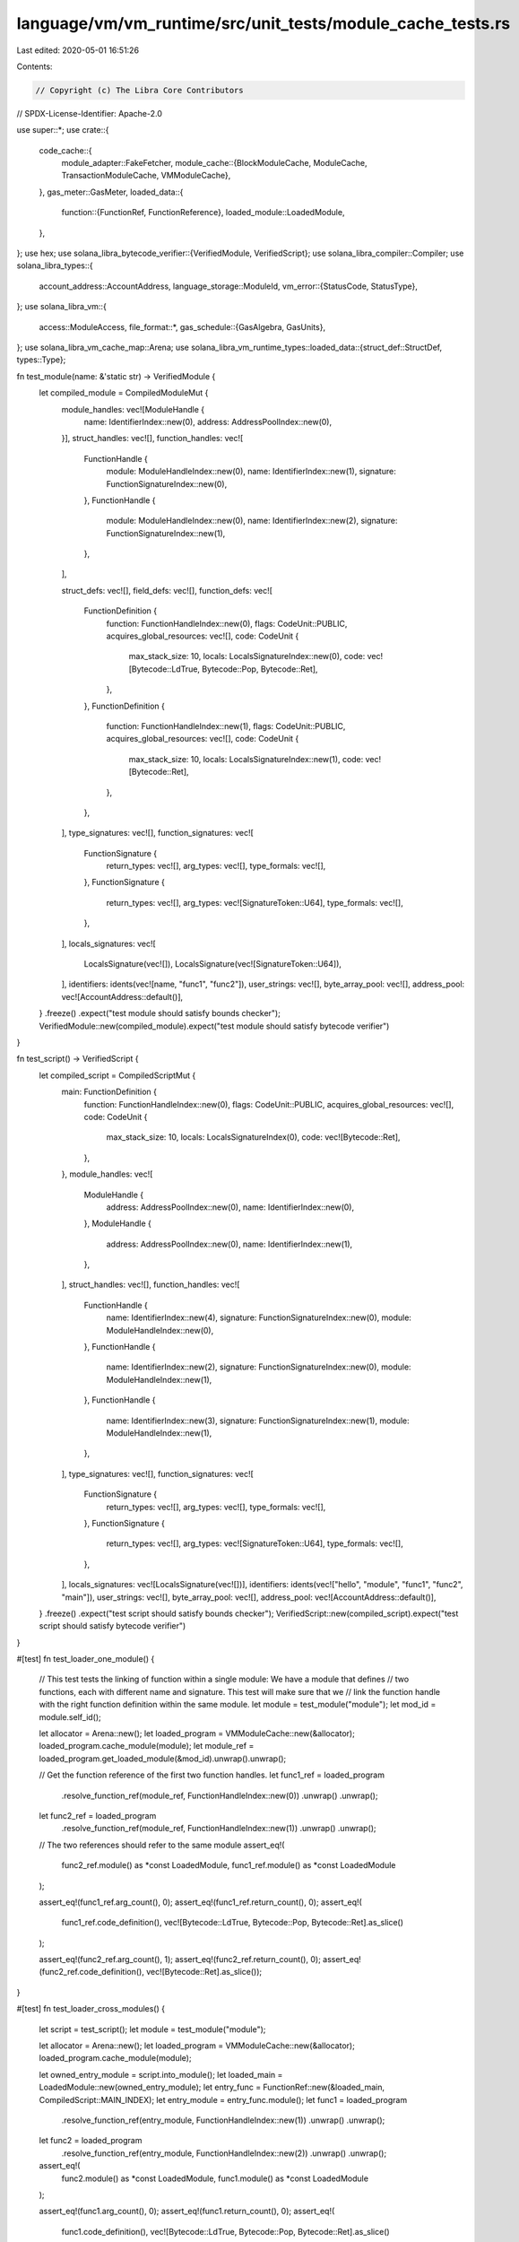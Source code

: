 language/vm/vm_runtime/src/unit_tests/module_cache_tests.rs
===========================================================

Last edited: 2020-05-01 16:51:26

Contents:

.. code-block:: rs

    // Copyright (c) The Libra Core Contributors
// SPDX-License-Identifier: Apache-2.0

use super::*;
use crate::{
    code_cache::{
        module_adapter::FakeFetcher,
        module_cache::{BlockModuleCache, ModuleCache, TransactionModuleCache, VMModuleCache},
    },
    gas_meter::GasMeter,
    loaded_data::{
        function::{FunctionRef, FunctionReference},
        loaded_module::LoadedModule,
    },
};
use hex;
use solana_libra_bytecode_verifier::{VerifiedModule, VerifiedScript};
use solana_libra_compiler::Compiler;
use solana_libra_types::{
    account_address::AccountAddress,
    language_storage::ModuleId,
    vm_error::{StatusCode, StatusType},
};
use solana_libra_vm::{
    access::ModuleAccess,
    file_format::*,
    gas_schedule::{GasAlgebra, GasUnits},
};
use solana_libra_vm_cache_map::Arena;
use solana_libra_vm_runtime_types::loaded_data::{struct_def::StructDef, types::Type};

fn test_module(name: &'static str) -> VerifiedModule {
    let compiled_module = CompiledModuleMut {
        module_handles: vec![ModuleHandle {
            name: IdentifierIndex::new(0),
            address: AddressPoolIndex::new(0),
        }],
        struct_handles: vec![],
        function_handles: vec![
            FunctionHandle {
                module: ModuleHandleIndex::new(0),
                name: IdentifierIndex::new(1),
                signature: FunctionSignatureIndex::new(0),
            },
            FunctionHandle {
                module: ModuleHandleIndex::new(0),
                name: IdentifierIndex::new(2),
                signature: FunctionSignatureIndex::new(1),
            },
        ],

        struct_defs: vec![],
        field_defs: vec![],
        function_defs: vec![
            FunctionDefinition {
                function: FunctionHandleIndex::new(0),
                flags: CodeUnit::PUBLIC,
                acquires_global_resources: vec![],
                code: CodeUnit {
                    max_stack_size: 10,
                    locals: LocalsSignatureIndex::new(0),
                    code: vec![Bytecode::LdTrue, Bytecode::Pop, Bytecode::Ret],
                },
            },
            FunctionDefinition {
                function: FunctionHandleIndex::new(1),
                flags: CodeUnit::PUBLIC,
                acquires_global_resources: vec![],
                code: CodeUnit {
                    max_stack_size: 10,
                    locals: LocalsSignatureIndex::new(1),
                    code: vec![Bytecode::Ret],
                },
            },
        ],
        type_signatures: vec![],
        function_signatures: vec![
            FunctionSignature {
                return_types: vec![],
                arg_types: vec![],
                type_formals: vec![],
            },
            FunctionSignature {
                return_types: vec![],
                arg_types: vec![SignatureToken::U64],
                type_formals: vec![],
            },
        ],
        locals_signatures: vec![
            LocalsSignature(vec![]),
            LocalsSignature(vec![SignatureToken::U64]),
        ],
        identifiers: idents(vec![name, "func1", "func2"]),
        user_strings: vec![],
        byte_array_pool: vec![],
        address_pool: vec![AccountAddress::default()],
    }
    .freeze()
    .expect("test module should satisfy bounds checker");
    VerifiedModule::new(compiled_module).expect("test module should satisfy bytecode verifier")
}

fn test_script() -> VerifiedScript {
    let compiled_script = CompiledScriptMut {
        main: FunctionDefinition {
            function: FunctionHandleIndex::new(0),
            flags: CodeUnit::PUBLIC,
            acquires_global_resources: vec![],
            code: CodeUnit {
                max_stack_size: 10,
                locals: LocalsSignatureIndex(0),
                code: vec![Bytecode::Ret],
            },
        },
        module_handles: vec![
            ModuleHandle {
                address: AddressPoolIndex::new(0),
                name: IdentifierIndex::new(0),
            },
            ModuleHandle {
                address: AddressPoolIndex::new(0),
                name: IdentifierIndex::new(1),
            },
        ],
        struct_handles: vec![],
        function_handles: vec![
            FunctionHandle {
                name: IdentifierIndex::new(4),
                signature: FunctionSignatureIndex::new(0),
                module: ModuleHandleIndex::new(0),
            },
            FunctionHandle {
                name: IdentifierIndex::new(2),
                signature: FunctionSignatureIndex::new(0),
                module: ModuleHandleIndex::new(1),
            },
            FunctionHandle {
                name: IdentifierIndex::new(3),
                signature: FunctionSignatureIndex::new(1),
                module: ModuleHandleIndex::new(1),
            },
        ],
        type_signatures: vec![],
        function_signatures: vec![
            FunctionSignature {
                return_types: vec![],
                arg_types: vec![],
                type_formals: vec![],
            },
            FunctionSignature {
                return_types: vec![],
                arg_types: vec![SignatureToken::U64],
                type_formals: vec![],
            },
        ],
        locals_signatures: vec![LocalsSignature(vec![])],
        identifiers: idents(vec!["hello", "module", "func1", "func2", "main"]),
        user_strings: vec![],
        byte_array_pool: vec![],
        address_pool: vec![AccountAddress::default()],
    }
    .freeze()
    .expect("test script should satisfy bounds checker");
    VerifiedScript::new(compiled_script).expect("test script should satisfy bytecode verifier")
}

#[test]
fn test_loader_one_module() {
    // This test tests the linking of function within a single module: We have a module that defines
    // two functions, each with different name and signature. This test will make sure that we
    // link the function handle with the right function definition within the same module.
    let module = test_module("module");
    let mod_id = module.self_id();

    let allocator = Arena::new();
    let loaded_program = VMModuleCache::new(&allocator);
    loaded_program.cache_module(module);
    let module_ref = loaded_program.get_loaded_module(&mod_id).unwrap().unwrap();

    // Get the function reference of the first two function handles.
    let func1_ref = loaded_program
        .resolve_function_ref(module_ref, FunctionHandleIndex::new(0))
        .unwrap()
        .unwrap();
    let func2_ref = loaded_program
        .resolve_function_ref(module_ref, FunctionHandleIndex::new(1))
        .unwrap()
        .unwrap();

    // The two references should refer to the same module
    assert_eq!(
        func2_ref.module() as *const LoadedModule,
        func1_ref.module() as *const LoadedModule
    );

    assert_eq!(func1_ref.arg_count(), 0);
    assert_eq!(func1_ref.return_count(), 0);
    assert_eq!(
        func1_ref.code_definition(),
        vec![Bytecode::LdTrue, Bytecode::Pop, Bytecode::Ret].as_slice()
    );

    assert_eq!(func2_ref.arg_count(), 1);
    assert_eq!(func2_ref.return_count(), 0);
    assert_eq!(func2_ref.code_definition(), vec![Bytecode::Ret].as_slice());
}

#[test]
fn test_loader_cross_modules() {
    let script = test_script();
    let module = test_module("module");

    let allocator = Arena::new();
    let loaded_program = VMModuleCache::new(&allocator);
    loaded_program.cache_module(module);

    let owned_entry_module = script.into_module();
    let loaded_main = LoadedModule::new(owned_entry_module);
    let entry_func = FunctionRef::new(&loaded_main, CompiledScript::MAIN_INDEX);
    let entry_module = entry_func.module();
    let func1 = loaded_program
        .resolve_function_ref(entry_module, FunctionHandleIndex::new(1))
        .unwrap()
        .unwrap();
    let func2 = loaded_program
        .resolve_function_ref(entry_module, FunctionHandleIndex::new(2))
        .unwrap()
        .unwrap();

    assert_eq!(
        func2.module() as *const LoadedModule,
        func1.module() as *const LoadedModule
    );

    assert_eq!(func1.arg_count(), 0);
    assert_eq!(func1.return_count(), 0);
    assert_eq!(
        func1.code_definition(),
        vec![Bytecode::LdTrue, Bytecode::Pop, Bytecode::Ret].as_slice()
    );

    assert_eq!(func2.arg_count(), 1);
    assert_eq!(func2.return_count(), 0);
    assert_eq!(func2.code_definition(), vec![Bytecode::Ret].as_slice());
}

#[test]
fn test_cache_with_storage() {
    let allocator = Arena::new();

    let owned_entry_module = test_script().into_module();
    let loaded_main = LoadedModule::new(owned_entry_module);
    let entry_func = FunctionRef::new(&loaded_main, CompiledScript::MAIN_INDEX);
    let entry_module = entry_func.module();
    println!("MODULE: {}", entry_module.as_module());

    let vm_cache = VMModuleCache::new(&allocator);

    // Function is not defined locally.
    assert!(vm_cache
        .resolve_function_ref(entry_module, FunctionHandleIndex::new(1))
        .unwrap()
        .is_none());

    {
        let fetcher = FakeFetcher::new(vec![test_module("module").into_inner()]);
        let mut block_cache = BlockModuleCache::new(&vm_cache, fetcher);

        // Make sure the block cache fetches the code from the view.
        let func1 = block_cache
            .resolve_function_ref(entry_module, FunctionHandleIndex::new(1))
            .unwrap()
            .unwrap();
        let func2 = block_cache
            .resolve_function_ref(entry_module, FunctionHandleIndex::new(2))
            .unwrap()
            .unwrap();

        assert_eq!(
            func2.module() as *const LoadedModule,
            func1.module() as *const LoadedModule
        );

        assert_eq!(func1.arg_count(), 0);
        assert_eq!(func1.return_count(), 0);
        assert_eq!(
            func1.code_definition(),
            vec![Bytecode::LdTrue, Bytecode::Pop, Bytecode::Ret].as_slice()
        );

        assert_eq!(func2.arg_count(), 1);
        assert_eq!(func2.return_count(), 0);
        assert_eq!(func2.code_definition(), vec![Bytecode::Ret].as_slice());

        // Clean the fetcher so that there's nothing in the fetcher.
        block_cache.clear();

        let func1 = block_cache
            .resolve_function_ref(entry_module, FunctionHandleIndex::new(1))
            .unwrap()
            .unwrap();
        let func2 = block_cache
            .resolve_function_ref(entry_module, FunctionHandleIndex::new(2))
            .unwrap()
            .unwrap();

        assert_eq!(
            func2.module() as *const LoadedModule,
            func1.module() as *const LoadedModule
        );

        assert_eq!(func1.arg_count(), 0);
        assert_eq!(func1.return_count(), 0);
        assert_eq!(
            func1.code_definition(),
            vec![Bytecode::LdTrue, Bytecode::Pop, Bytecode::Ret].as_slice()
        );

        assert_eq!(func2.arg_count(), 1);
        assert_eq!(func2.return_count(), 0);
        assert_eq!(func2.code_definition(), vec![Bytecode::Ret].as_slice());
    }

    // Even if the block cache goes out of scope, we should still be able to read the fetched
    // definition
    let func1 = vm_cache
        .resolve_function_ref(entry_module, FunctionHandleIndex::new(1))
        .unwrap()
        .unwrap();
    let func2 = vm_cache
        .resolve_function_ref(entry_module, FunctionHandleIndex::new(2))
        .unwrap()
        .unwrap();

    assert_eq!(
        func2.module() as *const LoadedModule,
        func1.module() as *const LoadedModule
    );

    assert_eq!(func1.arg_count(), 0);
    assert_eq!(func1.return_count(), 0);
    assert_eq!(
        func1.code_definition(),
        vec![Bytecode::LdTrue, Bytecode::Pop, Bytecode::Ret].as_slice()
    );

    assert_eq!(func2.arg_count(), 1);
    assert_eq!(func2.return_count(), 0);
    assert_eq!(func2.code_definition(), vec![Bytecode::Ret].as_slice());
}

#[test]
fn test_multi_level_cache_write_back() {
    let allocator = Arena::new();
    let vm_cache = VMModuleCache::new(&allocator);

    // Put an existing module in the cache.
    let module = test_module("existing_module");
    vm_cache.cache_module(module);

    // Create a new script that refers to both published and unpublished modules.
    let script = CompiledScriptMut {
        main: FunctionDefinition {
            function: FunctionHandleIndex::new(0),
            flags: CodeUnit::PUBLIC,
            acquires_global_resources: vec![],
            code: CodeUnit {
                max_stack_size: 10,
                locals: LocalsSignatureIndex(0),
                code: vec![Bytecode::Ret],
            },
        },
        module_handles: vec![
            // Self
            ModuleHandle {
                address: AddressPoolIndex::new(0),
                name: IdentifierIndex::new(0),
            },
            // To-be-published Module
            ModuleHandle {
                address: AddressPoolIndex::new(0),
                name: IdentifierIndex::new(1),
            },
            // Existing module on chain
            ModuleHandle {
                address: AddressPoolIndex::new(0),
                name: IdentifierIndex::new(2),
            },
        ],
        struct_handles: vec![],
        function_handles: vec![
            // main
            FunctionHandle {
                name: IdentifierIndex::new(5),
                signature: FunctionSignatureIndex::new(0),
                module: ModuleHandleIndex::new(0),
            },
            // Func2 defined in the new module
            FunctionHandle {
                name: IdentifierIndex::new(4),
                signature: FunctionSignatureIndex::new(0),
                module: ModuleHandleIndex::new(1),
            },
            // Func1 defined in the old module
            FunctionHandle {
                name: IdentifierIndex::new(3),
                signature: FunctionSignatureIndex::new(1),
                module: ModuleHandleIndex::new(2),
            },
        ],
        type_signatures: vec![],
        function_signatures: vec![
            FunctionSignature {
                return_types: vec![],
                arg_types: vec![],
                type_formals: vec![],
            },
            FunctionSignature {
                return_types: vec![],
                arg_types: vec![SignatureToken::U64],
                type_formals: vec![],
            },
        ],
        locals_signatures: vec![LocalsSignature(vec![])],
        identifiers: idents(vec![
            "hello",
            "module",
            "existing_module",
            "func1",
            "func2",
            "main",
        ]),
        user_strings: vec![],
        byte_array_pool: vec![],
        address_pool: vec![AccountAddress::default()],
    }
    .freeze()
    .expect("test script should satisfy bounds checker");
    let script = VerifiedScript::new(script).expect("test script should satisfy bytecode verifier");

    let owned_entry_module = script.into_module();
    let loaded_main = LoadedModule::new(owned_entry_module);
    let entry_func = FunctionRef::new(&loaded_main, CompiledScript::MAIN_INDEX);
    let entry_module = entry_func.module();

    {
        let txn_allocator = Arena::new();
        {
            let txn_cache = TransactionModuleCache::new(&vm_cache, &txn_allocator);

            // We should be able to read existing modules in both cache.
            let func1_vm_ref = vm_cache
                .resolve_function_ref(entry_module, FunctionHandleIndex::new(2))
                .unwrap()
                .unwrap();
            let func1_txn_ref = txn_cache
                .resolve_function_ref(entry_module, FunctionHandleIndex::new(2))
                .unwrap()
                .unwrap();
            assert_eq!(func1_vm_ref, func1_txn_ref);

            txn_cache.cache_module(test_module("module"));

            // We should not read the new module in the vm cache, but we should read it from the txn
            // cache.
            assert!(vm_cache
                .resolve_function_ref(entry_module, FunctionHandleIndex::new(1))
                .unwrap()
                .is_none());
            let func2_txn_ref = txn_cache
                .resolve_function_ref(entry_module, FunctionHandleIndex::new(1))
                .unwrap()
                .unwrap();
            assert_eq!(func2_txn_ref.arg_count(), 1);
            assert_eq!(func2_txn_ref.return_count(), 0);
            assert_eq!(
                func2_txn_ref.code_definition(),
                vec![Bytecode::Ret].as_slice()
            );
        }

        // Drop the transactional arena
        vm_cache.reclaim_cached_module(txn_allocator.into_vec());
    }

    // After reclaiming we should see it from the
    let func2_ref = vm_cache
        .resolve_function_ref(entry_module, FunctionHandleIndex::new(1))
        .unwrap()
        .unwrap();
    assert_eq!(func2_ref.arg_count(), 1);
    assert_eq!(func2_ref.return_count(), 0);
    assert_eq!(func2_ref.code_definition(), vec![Bytecode::Ret].as_slice());
}

fn parse_and_compile_modules(s: impl AsRef<str>) -> Vec<CompiledModule> {
    let compiler = Compiler {
        skip_stdlib_deps: true,
        ..Compiler::default()
    };
    compiler
        .into_compiled_program(s.as_ref())
        .expect("Failed to compile program")
        .modules
}

#[test]
fn test_same_module_struct_resolution() {
    let allocator = Arena::new();
    let vm_cache = VMModuleCache::new(&allocator);

    let code = "
        modules:
        module M1 {
            struct X {}
            struct T { i: u64, x: Self.X }
        }
        script:
        main() {
            return;
        }
        ";

    let module = parse_and_compile_modules(code);
    let fetcher = FakeFetcher::new(module);
    let block_cache = BlockModuleCache::new(&vm_cache, fetcher);
    {
        let module_id = ModuleId::new(AccountAddress::default(), ident("M1"));
        let module_ref = block_cache.get_loaded_module(&module_id).unwrap().unwrap();
        let gas = GasMeter::new(GasUnits::new(100_000_000));
        let struct_x = block_cache
            .resolve_struct_def(module_ref, StructDefinitionIndex::new(0), &gas)
            .unwrap()
            .unwrap();
        let struct_t = block_cache
            .resolve_struct_def(module_ref, StructDefinitionIndex::new(1), &gas)
            .unwrap()
            .unwrap();
        assert_eq!(struct_x, StructDef::new(vec![]));
        assert_eq!(
            struct_t,
            StructDef::new(vec![Type::U64, Type::Struct(StructDef::new(vec![]))]),
        );
    }
}

#[test]
fn test_multi_module_struct_resolution() {
    let allocator = Arena::new();
    let vm_cache = VMModuleCache::new(&allocator);

    let code = format!(
        "
        modules:
        module M1 {{
            struct X {{}}
        }}
        module M2 {{
            import 0x{0}.M1;
            struct T {{ i: u64, x: M1.X }}
        }}
        script:
        main() {{
            return;
        }}
        ",
        hex::encode(AccountAddress::default())
    );

    let module = parse_and_compile_modules(&code);
    let fetcher = FakeFetcher::new(module);
    let block_cache = BlockModuleCache::new(&vm_cache, fetcher);
    {
        let module_id_2 = ModuleId::new(AccountAddress::default(), ident("M2"));
        let module2_ref = block_cache
            .get_loaded_module(&module_id_2)
            .unwrap()
            .unwrap();

        let gas = GasMeter::new(GasUnits::new(100_000_000));
        let struct_t = block_cache
            .resolve_struct_def(module2_ref, StructDefinitionIndex::new(0), &gas)
            .unwrap()
            .unwrap();
        assert_eq!(
            struct_t,
            StructDef::new(vec![Type::U64, Type::Struct(StructDef::new(vec![]))]),
        );
    }
}

#[test]
fn test_field_offset_resolution() {
    let allocator = Arena::new();
    let vm_cache = VMModuleCache::new(&allocator);

    let code = "
        modules:
        module M1 {
            struct X { f: u64, g: bool}
            struct T { i: u64, x: Self.X, y: u64 }
        }
        script:
        main() {
            return;
        }
        ";

    let module = parse_and_compile_modules(code);
    let fetcher = FakeFetcher::new(module);
    let block_cache = BlockModuleCache::new(&vm_cache, fetcher);
    {
        let module_id = ModuleId::new(AccountAddress::default(), ident("M1"));
        let module_ref = block_cache.get_loaded_module(&module_id).unwrap().unwrap();

        let f_idx = module_ref.field_defs_table.get(&ident("f")).unwrap();
        assert_eq!(module_ref.get_field_offset(*f_idx).unwrap(), 0);

        let g_idx = module_ref.field_defs_table.get(&ident("g")).unwrap();
        assert_eq!(module_ref.get_field_offset(*g_idx).unwrap(), 1);

        let i_idx = module_ref.field_defs_table.get(&ident("i")).unwrap();
        assert_eq!(module_ref.get_field_offset(*i_idx).unwrap(), 0);

        let x_idx = module_ref.field_defs_table.get(&ident("x")).unwrap();
        assert_eq!(module_ref.get_field_offset(*x_idx).unwrap(), 1);

        let y_idx = module_ref.field_defs_table.get(&ident("y")).unwrap();
        assert_eq!(module_ref.get_field_offset(*y_idx).unwrap(), 2);
    }
}

#[test]
fn test_dependency_fails_verification() {
    let allocator = Arena::new();
    let vm_cache = VMModuleCache::new(&allocator);

    // This module has a struct inside a resource, which should fail verification. But assume that
    // it made its way onto the chain somehow (e.g. there was a bug in an older version of the
    // bytecode verifier).
    let code = "
    modules:
    module Test {
        resource R1 { }
        struct S1 { r1: Self.R1 }

        public new_S1(): Self.S1 {
            let s: Self.S1;
            let r: Self.R1;
            r = R1 {};
            s = S1 { r1: move(r) };
            return move(s);
        }
    }

    script:
    main() {
    }
    ";

    let module = parse_and_compile_modules(code);
    let fetcher = FakeFetcher::new(module);
    let block_cache = BlockModuleCache::new(&vm_cache, fetcher);

    let module_id = ModuleId::new(AccountAddress::default(), ident("Test"));
    let err = block_cache.get_loaded_module(&module_id).unwrap_err();
    assert!(err.is(StatusType::Verification));
    assert!(err.major_status == StatusCode::INVALID_RESOURCE_FIELD);
}


